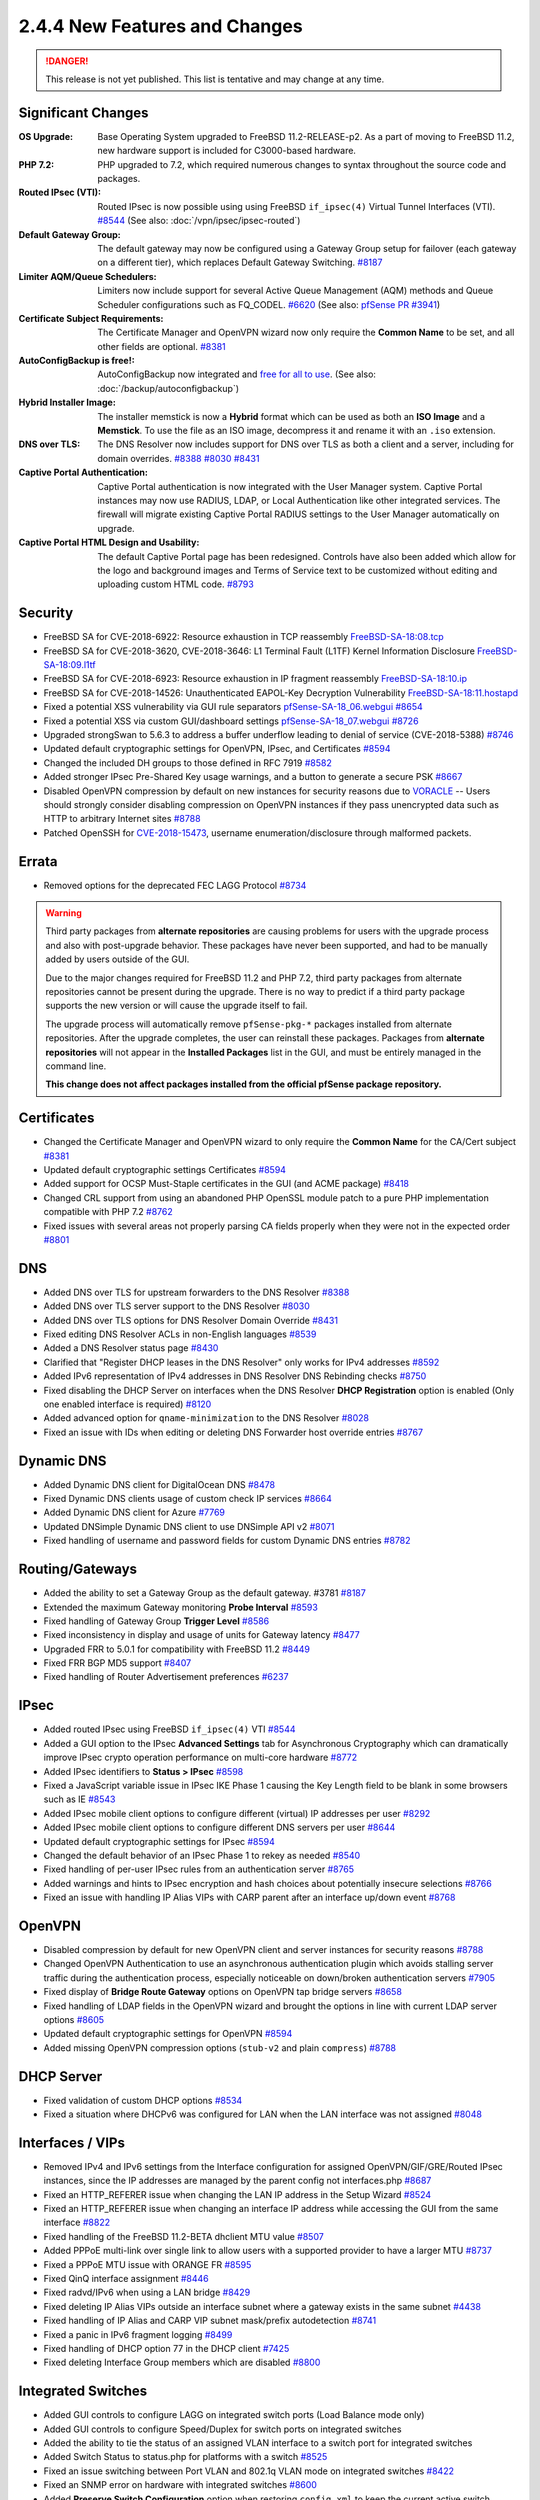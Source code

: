 2.4.4 New Features and Changes
==============================

.. danger:: This release is not yet published. This list is tentative and may
   change at any time.

Significant Changes
-------------------

:OS Upgrade: Base Operating System upgraded to FreeBSD 11.2-RELEASE-p2. As a
  part of moving to FreeBSD 11.2, new hardware support is included for
  C3000-based hardware.
:PHP 7.2: PHP upgraded to 7.2, which required numerous changes to syntax
  throughout the source code and packages.
:Routed IPsec (VTI): Routed IPsec is now possible using using FreeBSD
  ``if_ipsec(4)`` Virtual Tunnel Interfaces (VTI).
  `#8544 <https://redmine.pfsense.org/issues/8544>`__
  (See also: :doc:`/vpn/ipsec/ipsec-routed`)
:Default Gateway Group: The default gateway may now be configured using a
  Gateway Group setup for failover (each gateway on a different tier), which
  replaces Default Gateway Switching.
  `#8187 <https://redmine.pfsense.org/issues/8187>`__
:Limiter AQM/Queue Schedulers: Limiters now include support for several Active
  Queue Management (AQM) methods and Queue Scheduler configurations such as
  FQ_CODEL.
  `#6620 <https://redmine.pfsense.org/issues/6620>`__
  (See also: `pfSense PR #3941 <https://github.com/pfsense/pfsense/pull/3941>`__)
:Certificate Subject Requirements: The Certificate Manager and OpenVPN wizard
  now only require the **Common Name** to be set, and all other fields are
  optional.
  `#8381 <https://redmine.pfsense.org/issues/8381>`__
:AutoConfigBackup is free!: AutoConfigBackup now integrated and `free for all to
  use <https://www.netgate.com/blog/pfsense-gold-free-starting-with-2-4-4.html>`__.
  (See also: :doc:`/backup/autoconfigbackup`)
:Hybrid Installer Image: The installer memstick is now a **Hybrid** format which
  can be used as both an **ISO Image** and a **Memstick**. To use the file as an
  ISO image, decompress it and rename it with an ``.iso`` extension.
:DNS over TLS: The DNS Resolver now includes support for DNS over TLS as both a
  client and a server, including for domain overrides.
  `#8388 <https://redmine.pfsense.org/issues/8388>`__
  `#8030 <https://redmine.pfsense.org/issues/8030>`__
  `#8431 <https://redmine.pfsense.org/issues/8431>`__
:Captive Portal Authentication: Captive Portal authentication is now integrated
  with the User Manager system. Captive Portal instances may now use RADIUS,
  LDAP, or Local Authentication like other integrated services. The firewall
  will migrate existing Captive Portal RADIUS settings to the User Manager
  automatically on upgrade.
:Captive Portal HTML Design and Usability: The default Captive Portal page has
  been redesigned. Controls have also been added which allow for the logo and
  background images and Terms of Service text to be customized without editing
  and uploading custom HTML code.
  `#8793 <https://redmine.pfsense.org/issues/8793>`__

Security
--------

* FreeBSD SA for CVE-2018-6922: Resource exhaustion in TCP reassembly `FreeBSD-SA-18:08.tcp <https://www.freebsd.org/security/advisories/FreeBSD-SA-18:08.tcp.asc>`__
* FreeBSD SA for CVE-2018-3620, CVE-2018-3646: L1 Terminal Fault (L1TF) Kernel Information Disclosure `FreeBSD-SA-18:09.l1tf <https://www.freebsd.org/security/advisories/FreeBSD-SA-18:09.l1tf.asc>`__
* FreeBSD SA for CVE-2018-6923: Resource exhaustion in IP fragment reassembly `FreeBSD-SA-18:10.ip <https://www.freebsd.org/security/advisories/FreeBSD-SA-18:10.ip.asc>`__
* FreeBSD SA for CVE-2018-14526: Unauthenticated EAPOL-Key Decryption Vulnerability `FreeBSD-SA-18:11.hostapd <https://www.freebsd.org/security/advisories/FreeBSD-SA-18:11.hostapd.asc>`__
* Fixed a potential XSS vulnerability via GUI rule separators `pfSense-SA-18_06.webgui <https://www.pfsense.org/security/advisories/pfSense-SA-18_06.webgui.asc>`__ `#8654 <https://redmine.pfsense.org/issues/8654>`__
* Fixed a potential XSS via custom GUI/dashboard settings `pfSense-SA-18_07.webgui <https://www.pfsense.org/security/advisories/pfSense-SA-18_07.webgui.asc>`__ `#8726 <https://redmine.pfsense.org/issues/8726>`__
* Upgraded strongSwan to 5.6.3 to address a buffer underflow leading to denial of service (CVE-2018-5388) `#8746 <https://redmine.pfsense.org/issues/8746>`__
* Updated default cryptographic settings for OpenVPN, IPsec, and Certificates `#8594 <https://redmine.pfsense.org/issues/8594>`__
* Changed the included DH groups to those defined in RFC 7919 `#8582 <https://redmine.pfsense.org/issues/8582>`__
* Added stronger IPsec Pre-Shared Key usage warnings, and a button to generate a secure PSK `#8667 <https://redmine.pfsense.org/issues/8667>`__
* Disabled OpenVPN compression by default on new instances for security reasons due to `VORACLE`_ -- Users should strongly consider disabling compression on OpenVPN instances if they pass unencrypted data such as HTTP to arbitrary Internet sites `#8788 <https://redmine.pfsense.org/issues/8788>`__
* Patched OpenSSH for `CVE-2018-15473 <https://isc.sans.edu/forums/diary/OpenSSH+user+enumeration+CVE201815473/24004/>`__, username enumeration/disclosure through malformed packets.

Errata
------

* Removed options for the deprecated FEC LAGG Protocol `#8734 <https://redmine.pfsense.org/issues/8734>`__

.. warning:: Third party packages from **alternate repositories** are causing
   problems for users with the upgrade process and also with post-upgrade
   behavior. These packages have never been supported, and had to be manually
   added by users outside of the GUI.

   Due to the major changes required for FreeBSD 11.2 and PHP 7.2, third party
   packages from alternate repositories cannot be present during the upgrade.
   There is no way to predict if a third party package supports the new version
   or will cause the upgrade itself to fail.

   The upgrade process will automatically remove ``pfSense-pkg-*`` packages
   installed from alternate repositories. After the upgrade completes, the user
   can reinstall these packages. Packages from **alternate repositories** will
   not appear in the **Installed Packages** list in the GUI, and must be
   entirely managed in the command line.

   **This change does not affect packages installed from the official pfSense
   package repository.**

Certificates
------------

* Changed the Certificate Manager and OpenVPN wizard to only require the **Common Name** for the CA/Cert subject `#8381 <https://redmine.pfsense.org/issues/8381>`__
* Updated default cryptographic settings Certificates `#8594 <https://redmine.pfsense.org/issues/8594>`__
* Added support for OCSP Must-Staple certificates in the GUI (and ACME package) `#8418 <https://redmine.pfsense.org/issues/8418>`__
* Changed CRL support from using an abandoned PHP OpenSSL module patch to a pure PHP implementation compatible with PHP 7.2 `#8762 <https://redmine.pfsense.org/issues/8762>`__
* Fixed issues with several areas not properly parsing CA fields properly when they were not in the expected order `#8801 <https://redmine.pfsense.org/issues/8801>`__

DNS
---

* Added DNS over TLS for upstream forwarders to the DNS Resolver `#8388 <https://redmine.pfsense.org/issues/8388>`__
* Added DNS over TLS server support to the DNS Resolver `#8030 <https://redmine.pfsense.org/issues/8030>`__
* Added DNS over TLS options for DNS Resolver Domain Override `#8431 <https://redmine.pfsense.org/issues/8431>`__
* Fixed editing DNS Resolver ACLs in non-English languages `#8539 <https://redmine.pfsense.org/issues/8539>`__
* Added a DNS Resolver status page `#8430 <https://redmine.pfsense.org/issues/8430>`__
* Clarified that "Register DHCP leases in the DNS Resolver" only works for IPv4 addresses `#8592 <https://redmine.pfsense.org/issues/8592>`__
* Added IPv6 representation of IPv4 addresses in DNS Resolver DNS Rebinding checks `#8750 <https://redmine.pfsense.org/issues/8750>`__
* Fixed disabling the DHCP Server on interfaces when the DNS Resolver **DHCP Registration** option is enabled (Only one enabled interface is required) `#8120 <https://redmine.pfsense.org/issues/8120>`__
* Added advanced option for ``qname-minimization`` to the DNS Resolver `#8028 <https://redmine.pfsense.org/issues/8028>`__
* Fixed an issue with IDs when editing or deleting DNS Forwarder host override entries `#8767 <https://redmine.pfsense.org/issues/8767>`__

Dynamic DNS
-----------

* Added Dynamic DNS client for DigitalOcean DNS `#8478 <https://redmine.pfsense.org/issues/8478>`__
* Fixed Dynamic DNS clients usage of custom check IP services `#8664 <https://redmine.pfsense.org/issues/8664>`__
* Added Dynamic DNS client for Azure `#7769 <https://redmine.pfsense.org/issues/7769>`__
* Updated DNSimple Dynamic DNS client to use DNSimple API v2 `#8071 <https://redmine.pfsense.org/issues/8071>`__
* Fixed handling of username and password fields for custom Dynamic DNS entries `#8782 <https://redmine.pfsense.org/issues/8782>`__

Routing/Gateways
----------------

* Added the ability to set a Gateway Group as the default gateway. #3781 `#8187 <https://redmine.pfsense.org/issues/8187>`__
* Extended the maximum Gateway monitoring **Probe Interval** `#8593 <https://redmine.pfsense.org/issues/8593>`__
* Fixed handling of Gateway Group **Trigger Level** `#8586 <https://redmine.pfsense.org/issues/8586>`__
* Fixed inconsistency in display and usage of units for Gateway latency `#8477 <https://redmine.pfsense.org/issues/8477>`__
* Upgraded FRR to 5.0.1 for compatibility with FreeBSD 11.2 `#8449 <https://redmine.pfsense.org/issues/8449>`__
* Fixed FRR BGP MD5 support `#8407 <https://redmine.pfsense.org/issues/8407>`__
* Fixed handling of Router Advertisement preferences `#6237 <https://redmine.pfsense.org/issues/6237>`__

IPsec
-----

* Added routed IPsec using FreeBSD ``if_ipsec(4)`` VTI `#8544 <https://redmine.pfsense.org/issues/8544>`__
* Added a GUI option to the IPsec **Advanced Settings** tab for Asynchronous Cryptography which can dramatically improve IPsec crypto operation performance on multi-core hardware `#8772 <https://redmine.pfsense.org/issues/8772>`__
* Added IPsec identifiers to **Status > IPsec** `#8598 <https://redmine.pfsense.org/issues/8598>`__
* Fixed a JavaScript variable issue in IPsec IKE Phase 1 causing the Key Length field to be blank in some browsers such as IE `#8543 <https://redmine.pfsense.org/issues/8543>`__
* Added IPsec mobile client options to configure different (virtual) IP addresses per user `#8292 <https://redmine.pfsense.org/issues/8292>`__
* Added IPsec mobile client options to configure different DNS servers per user `#8644 <https://redmine.pfsense.org/issues/8644>`__
* Updated default cryptographic settings for IPsec `#8594 <https://redmine.pfsense.org/issues/8594>`__
* Changed the default behavior of an IPsec Phase 1 to rekey as needed `#8540 <https://redmine.pfsense.org/issues/8540>`__
* Fixed handling of per-user IPsec rules from an authentication server `#8765 <https://redmine.pfsense.org/issues/8765>`__
* Added warnings and hints to IPsec encryption and hash choices about potentially insecure selections `#8766 <https://redmine.pfsense.org/issues/8766>`__
* Fixed an issue with handling IP Alias VIPs with CARP parent after an interface up/down event `#8768 <https://redmine.pfsense.org/issues/8768>`__

OpenVPN
-------

* Disabled compression by default for new OpenVPN client and server instances for security reasons `#8788 <https://redmine.pfsense.org/issues/8788>`__
* Changed OpenVPN Authentication to use an asynchronous authentication plugin which avoids stalling server traffic during the authentication process, especially noticeable on down/broken authentication servers `#7905 <https://redmine.pfsense.org/issues/7905>`__
* Fixed display of **Bridge Route Gateway** options on OpenVPN tap bridge servers `#8658 <https://redmine.pfsense.org/issues/8658>`__
* Fixed handling of LDAP fields in the OpenVPN wizard and brought the options in line with current LDAP server options `#8605 <https://redmine.pfsense.org/issues/8605>`__
* Updated default cryptographic settings for OpenVPN `#8594 <https://redmine.pfsense.org/issues/8594>`__
* Added missing OpenVPN compression options (``stub-v2`` and plain ``compress``) `#8788 <https://redmine.pfsense.org/issues/8788>`__

DHCP Server
-----------

* Fixed validation of custom DHCP options `#8534 <https://redmine.pfsense.org/issues/8534>`__
* Fixed a situation where DHCPv6 was configured for LAN when the LAN interface was not assigned `#8048 <https://redmine.pfsense.org/issues/8048>`__

Interfaces / VIPs
-----------------

* Removed IPv4 and IPv6 settings from the Interface configuration for assigned OpenVPN/GIF/GRE/Routed IPsec instances, since the IP addresses are managed by the parent config not interfaces.php `#8687 <https://redmine.pfsense.org/issues/8687>`__
* Fixed an HTTP_REFERER issue when changing the LAN IP address in the Setup Wizard `#8524 <https://redmine.pfsense.org/issues/8524>`__
* Fixed an HTTP_REFERER issue when changing an interface IP address while accessing the GUI from the same interface `#8822 <https://redmine.pfsense.org/issues/8822>`__
* Fixed handling of the FreeBSD 11.2-BETA dhclient MTU value `#8507 <https://redmine.pfsense.org/issues/8507>`__
* Added PPPoE multi-link over single link to allow users with a supported provider to have a larger MTU `#8737 <https://redmine.pfsense.org/issues/8737>`__
* Fixed a PPPoE MTU issue with ORANGE FR `#8595 <https://redmine.pfsense.org/issues/8595>`__
* Fixed QinQ interface assignment `#8446 <https://redmine.pfsense.org/issues/8446>`__
* Fixed radvd/IPv6 when using a LAN bridge `#8429 <https://redmine.pfsense.org/issues/8429>`__
* Fixed deleting IP Alias VIPs outside an interface subnet where a gateway exists in the same subnet `#4438 <https://redmine.pfsense.org/issues/4438>`__
* Fixed handling of IP Alias and CARP VIP subnet mask/prefix autodetection `#8741 <https://redmine.pfsense.org/issues/8741>`__
* Fixed a panic in IPv6 fragment logging `#8499 <https://redmine.pfsense.org/issues/8499>`__
* Fixed handling of DHCP option 77 in the DHCP client `#7425 <https://redmine.pfsense.org/issues/7425>`__
* Fixed deleting Interface Group members which are disabled `#8800 <https://redmine.pfsense.org/issues/8800>`__

Integrated Switches
-------------------

* Added GUI controls to configure LAGG on integrated switch ports (Load Balance mode only)
* Added GUI controls to configure Speed/Duplex for switch ports on integrated switches
* Added the ability to tie the status of an assigned VLAN interface to a switch port for integrated switches
* Added Switch Status to status.php for platforms with a switch `#8525 <https://redmine.pfsense.org/issues/8525>`__
* Fixed an issue switching between Port VLAN and 802.1q VLAN mode on integrated switches `#8422 <https://redmine.pfsense.org/issues/8422>`__
* Fixed an SNMP error on hardware with integrated switches `#8600 <https://redmine.pfsense.org/issues/8600>`__
* Added **Preserve Switch Configuration** option when restoring ``config.xml`` to keep the current active switch settings instead of those from the imported configuration to help with hardware transitions

Hardware/Platform
-----------------

* Fixed an issue with ARM hardware not completely halting when shut down (SG-3100 and SG-1000)
* Fixed HDMI hotplug issues on `Minnowboard Turbot hardware`_ (MBT-2220 and MBT-4220)
* Fixed SG-1000 autonegotiation for 10baseT speed and duplex `#7532 <https://redmine.pfsense.org/issues/7532>`__

User Management / Authentication
--------------------------------

* Added a visible warning to the user when default password has not been changed `#8596 <https://redmine.pfsense.org/issues/8596>`__
* Fixed configuration descriptions user management operations and added logging `#8548 <https://redmine.pfsense.org/issues/8548>`__
* Fixed escaping of LDAP search parameters `#8626 <https://redmine.pfsense.org/issues/8626>`__
* Fixed an OS issue with adding a group to a user when creating the user `#8553 <https://redmine.pfsense.org/issues/8553>`__
* Fixed handling of LDAP bind credentials `#8583 <https://redmine.pfsense.org/issues/8583>`__
* Removed some legacy code from ``auth.inc`` `#8742 <https://redmine.pfsense.org/issues/8742>`__
* Fixed Group selections after an input error in the User Manager `#8622 <https://redmine.pfsense.org/issues/8622>`__
* Fixed inconsistent usage of ``sshdkeyonly`` in ``system_advanced_admin.php`` `#8403 <https://redmine.pfsense.org/issues/8403>`__
* Added SSH configuration option to require **both** Key **and** Username+Password authentication at the same time `#8402 <https://redmine.pfsense.org/issues/8402>`__
* Replaced ``radius.inc`` by pear-Auth_RADIUS `#7024 <https://redmine.pfsense.org/issues/7024>`__
* Fixed synchronization of User Manager group scope and operating system groups `#7013 <https://redmine.pfsense.org/issues/7013>`__
* Fixed logging and display of GUI user authentication source IP address when the user logs in through a proxy `#8813 <https://redmine.pfsense.org/issues/8813>`__
* Fixed logging and display of GUI user authentication sources to show what source authorized the login (e.g. LDAP, RADIUS, Local, Fallback) `#8816 <https://redmine.pfsense.org/issues/8816>`__

Captive Portal
--------------

* Integrated Captive Portal authentication into the User Manager to enable support for LDAP `#5112 <https://redmine.pfsense.org/issues/5112>`__
* Updated Captive Portal HTML/CSS to a modern design and added controls to customize images and ToS without uploading custom HTML `#8793 <https://redmine.pfsense.org/issues/8793>`__
* Fixed deleting **Allowed Hostnames** and **Allowed IP Addresses** entries in Captive Portal when a zone is disabled `#8530 <https://redmine.pfsense.org/issues/8530>`__
* Added support for setting Captive Portal traffic quotas `#8202 <https://redmine.pfsense.org/issues/8202>`__
* Added display of a custom username when Captive Portal is set to *None* for the authentication type `#8361 <https://redmine.pfsense.org/issues/8361>`__
* Changed handling of Called-Station-Id/Calling-Station ID to send a MAC address instead of IP address when using RADIUS authentication `#4294 <https://redmine.pfsense.org/issues/4294>`__
* Changed to a standardized NAS-Identifier when using RADIUS authentication `#3686 <https://redmine.pfsense.org/issues/3686>`__
* Corrected accounting updates not being sent when expected `#8655 <https://redmine.pfsense.org/issues/8655>`__

WebGUI / Dashboard
------------------

* Enabled HTTP2 for the Web GUI server `#8552 <https://redmine.pfsense.org/issues/8552>`__
* Updated the text and links in the HTML footer `#8733 <https://redmine.pfsense.org/issues/8733>`__
* Fixed display of available swap with multiple swap disks in the **System Information** Dashboard widget `#8587 <https://redmine.pfsense.org/issues/8587>`__
* Updated text in the Setup Wizard `#8753 <https://redmine.pfsense.org/issues/8753>`__
* Moved the simplepie RSS reader code to a FreeBSD port for easier updates `#6998 <https://redmine.pfsense.org/issues/6998>`__
* Fixed handling of the **Inverse** option in the Traffic Graphs Dashboard Widget `#8367 <https://redmine.pfsense.org/issues/8367>`__
* Fixed issues with the GUI following upgrade progress `#8519 <https://redmine.pfsense.org/issues/8519>`__
* Added a line to display the current GUI user viewing the Dashboard in the System Information Widget `#8817 <https://redmine.pfsense.org/issues/8817>`__

Firewall Rules / NAT / Shaping
------------------------------

* Added CoDel, FQ-CoDel, PIE and FQ-PIE AQMs to limiters `#6620 <https://redmine.pfsense.org/issues/6620>`__
* Fixed firewall ruleset errors related to VIPs and outbound rules `#8518 <https://redmine.pfsense.org/issues/8518>`__ `#8408 <https://redmine.pfsense.org/issues/8408>`__
* Added validation for IPv6 NPt input `#8575 <https://redmine.pfsense.org/issues/8575>`__
* Fixed a race condition in NAT reflection filter rules that could lead to a ruleset load failure `#8604 <https://redmine.pfsense.org/issues/8604>`__
* Fixed viewing the list of Port Forwards when a user only has the "WebCfg - Firewall: NAT: Port Forward" privilege `#8563 <https://redmine.pfsense.org/issues/8563>`__
* Fixed an issue with default field selection when editing Firewall Rules `#8597 <https://redmine.pfsense.org/issues/8597>`__
* Added code to prevent nested alias loops `#8101 <https://redmine.pfsense.org/issues/8101>`__
* Added interface groups support for NAT rules `#1933 <https://redmine.pfsense.org/issues/1933>`__
* Fixed a case where invalid IPv6 NAT rules could be generated `#8437 <https://redmine.pfsense.org/issues/8437>`__
* Fixed a case where IPv6 Neighbor Discovery and other similar valid messages sent from the unspecified address (``::``) were not allowed by default `#8791 <https://redmine.pfsense.org/issues/8791>`__
* Added **Select All** functionality to firewall and NAT rules `#8812 <https://redmine.pfsense.org/issues/8812>`__

Miscellaneous
-------------

* Fixed an issue with **Guided UFS** mode in the installer not booting `#8638 <https://redmine.pfsense.org/issues/8638>`__
* Fixed display of stored Load Balancer custom settings `#8704 <https://redmine.pfsense.org/issues/8704>`__
* Fixed handling of ``loader.conf`` and ``loader.conf.local`` so it will not removed customized options that override defaults `#8571 <https://redmine.pfsense.org/issues/8571>`__
* Fixed the restoration process for a ``config.xml`` from USB during install to remove RRD data so that the data does not indefinitely stay in ``config.xml`` `#7634 <https://redmine.pfsense.org/issues/7634>`__
* Fixed handling of special characters in L2TP user passwords `#7623 <https://redmine.pfsense.org/issues/7623>`__
* Fixed handling of sample bounds with custom timer periods on **Status > Monitoring** `#6477 <https://redmine.pfsense.org/issues/6477>`__
* Changed the crash reporter so that users can download the reports locally rather than submitting to a server `#8764 <https://redmine.pfsense.org/issues/8764>`__
* Fixed situation where the firewall would get stuck attempting to reinstall packages after restoring a configuration when there is no Internet connection `#7604 <https://redmine.pfsense.org/issues/7604>`__
* Added more redacted XML tags to status.php `#8819 <https://redmine.pfsense.org/issues/8819>`__

.. _Minnowboard Turbot hardware: https://www.netgate.com/docs/platforms/minnowboard/pfsense-dual-ethernet.html
.. _VORACLE: https://media.defcon.org/DEF%20CON%2026/DEF%20CON%2026%20presentations/Nafeez/
